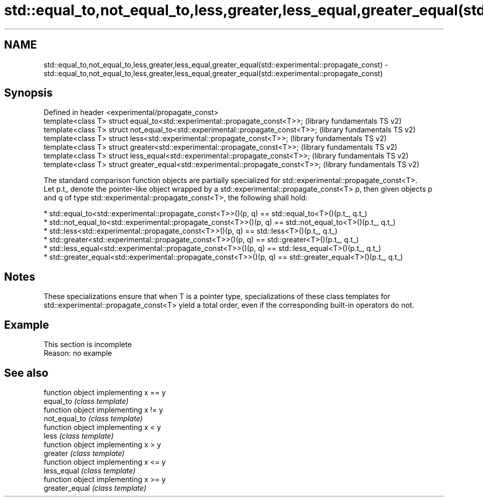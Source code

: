 .TH std::equal_to,not_equal_to,less,greater,less_equal,greater_equal(std::experimental::propagate_const) 3 "2020.03.24" "http://cppreference.com" "C++ Standard Libary"
.SH NAME
std::equal_to,not_equal_to,less,greater,less_equal,greater_equal(std::experimental::propagate_const) \- std::equal_to,not_equal_to,less,greater,less_equal,greater_equal(std::experimental::propagate_const)

.SH Synopsis

  Defined in header <experimental/propagate_const>
  template<class T> struct equal_to<std::experimental::propagate_const<T>>;       (library fundamentals TS v2)
  template<class T> struct not_equal_to<std::experimental::propagate_const<T>>;   (library fundamentals TS v2)
  template<class T> struct less<std::experimental::propagate_const<T>>;           (library fundamentals TS v2)
  template<class T> struct greater<std::experimental::propagate_const<T>>;        (library fundamentals TS v2)
  template<class T> struct less_equal<std::experimental::propagate_const<T>>;     (library fundamentals TS v2)
  template<class T> struct greater_equal<std::experimental::propagate_const<T>>;  (library fundamentals TS v2)

  The standard comparison function objects are partially specialized for std::experimental::propagate_const<T>.
  Let p.t_ denote the pointer-like object wrapped by a std::experimental::propagate_const<T> p, then given objects p and q of type std::experimental::propagate_const<T>, the following shall hold:

  * std::equal_to<std::experimental::propagate_const<T>>()(p, q) == std::equal_to<T>()(p.t_, q.t_)
  * std::not_equal_to<std::experimental::propagate_const<T>>()(p, q) == std::not_equal_to<T>()(p.t_, q.t_)
  * std::less<std::experimental::propagate_const<T>>()(p, q) == std::less<T>()(p.t_, q.t_)
  * std::greater<std::experimental::propagate_const<T>>()(p, q) == std::greater<T>()(p.t_, q.t_)
  * std::less_equal<std::experimental::propagate_const<T>>()(p, q) == std::less_equal<T>()(p.t_, q.t_)
  * std::greater_equal<std::experimental::propagate_const<T>>()(p, q) == std::greater_equal<T>()(p.t_, q.t_)


.SH Notes

  These specializations ensure that when T is a pointer type, specializations of these class templates for std::experimental::propagate_const<T> yield a total order, even if the corresponding built-in operators do not.

.SH Example


   This section is incomplete
   Reason: no example


.SH See also


                function object implementing x == y
  equal_to      \fI(class template)\fP
                function object implementing x != y
  not_equal_to  \fI(class template)\fP
                function object implementing x < y
  less          \fI(class template)\fP
                function object implementing x > y
  greater       \fI(class template)\fP
                function object implementing x <= y
  less_equal    \fI(class template)\fP
                function object implementing x >= y
  greater_equal \fI(class template)\fP




